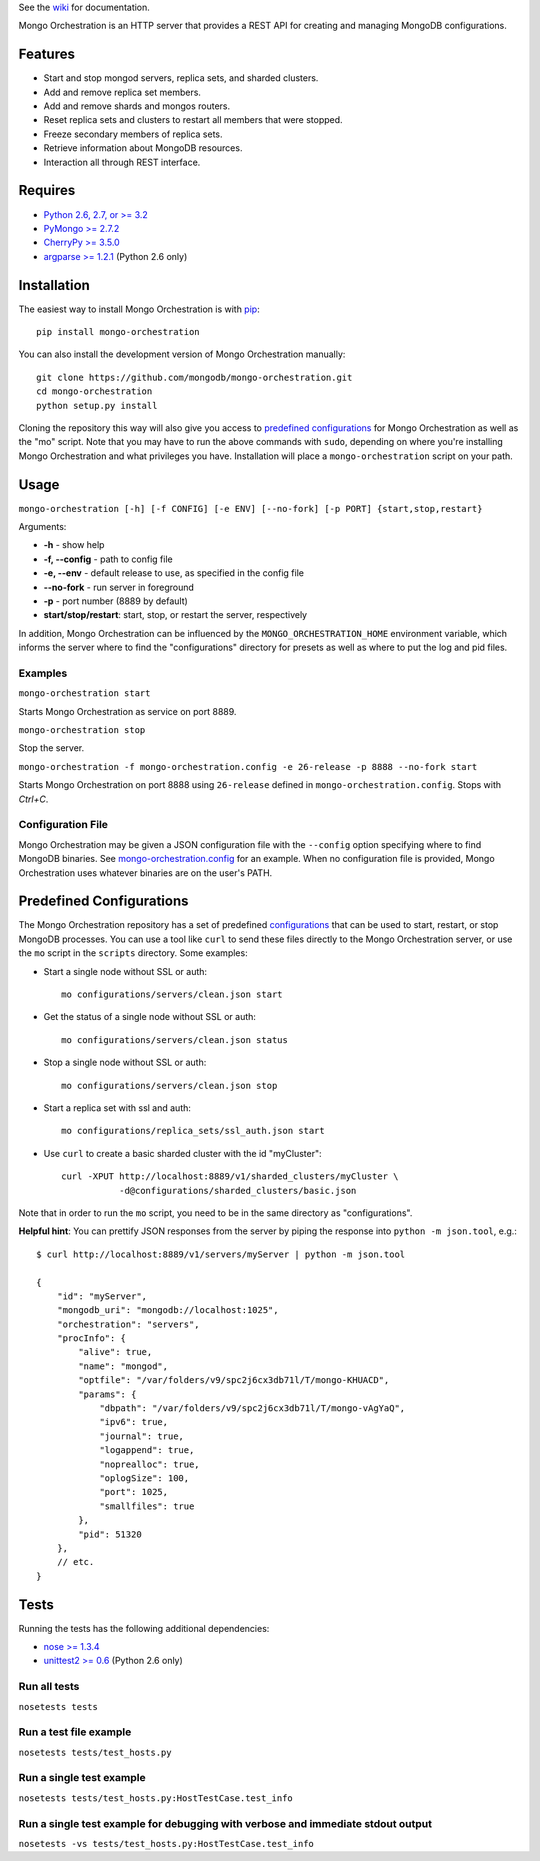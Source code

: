 See the `wiki <https://github.com/mongodb/mongo-orchestration/wiki>`__
for documentation.

Mongo Orchestration is an HTTP server that provides a REST API for
creating and managing MongoDB configurations.

Features
--------

-  Start and stop mongod servers, replica sets, and sharded clusters.
-  Add and remove replica set members.
-  Add and remove shards and mongos routers.
-  Reset replica sets and clusters to restart all members that were
   stopped.
-  Freeze secondary members of replica sets.
-  Retrieve information about MongoDB resources.
-  Interaction all through REST interface.

Requires
--------

-  `Python 2.6, 2.7, or >= 3.2 <http://www.python.org/download/>`__
-  `PyMongo >= 2.7.2 <https://pypi.python.org/pypi/pymongo>`__
-  `CherryPy >= 3.5.0 <http://www.cherrypy.org/>`__
-  `argparse >= 1.2.1 <https://pypi.python.org/pypi/argparse>`__ (Python 2.6 only)

Installation
------------

The easiest way to install Mongo Orchestration is with `pip <https://pypi.python.org/pypi/pip>`__:

::

    pip install mongo-orchestration

You can also install the development version of Mongo Orchestration
manually:

::

    git clone https://github.com/mongodb/mongo-orchestration.git
    cd mongo-orchestration
    python setup.py install

Cloning the repository this way will also give you access to `predefined configurations`_ for Mongo Orchestration as well as the "mo" script. Note that you may
have to run the above commands with ``sudo``, depending on where you're
installing Mongo Orchestration and what privileges you have.
Installation will place a ``mongo-orchestration`` script on your path.

Usage
-----

``mongo-orchestration [-h] [-f CONFIG] [-e ENV] [--no-fork] [-p PORT] {start,stop,restart}``

Arguments:

-  **-h** - show help
-  **-f, --config** - path to config file
-  **-e, --env** - default release to use, as specified in the config
   file
-  **--no-fork** - run server in foreground
-  **-p** - port number (8889 by default)
-  **start/stop/restart**: start, stop, or restart the server,
   respectively

In addition, Mongo Orchestration can be influenced by the
``MONGO_ORCHESTRATION_HOME`` environment variable, which informs the
server where to find the "configurations" directory for presets as well
as where to put the log and pid files.

Examples
~~~~~~~~

``mongo-orchestration start``

Starts Mongo Orchestration as service on port 8889.

``mongo-orchestration stop``

Stop the server.

``mongo-orchestration -f mongo-orchestration.config -e 26-release -p 8888 --no-fork start``

Starts Mongo Orchestration on port 8888 using ``26-release`` defined in
``mongo-orchestration.config``. Stops with *Ctrl+C*.

Configuration File
~~~~~~~~~~~~~~~~~~

Mongo Orchestration may be given a JSON configuration file with the
``--config`` option specifying where to find MongoDB binaries. See
`mongo-orchestration.config <https://github.com/mongodb/mongo-orchestration/blob/master/mongo-orchestration.config>`__
for an example. When no configuration file is provided, Mongo
Orchestration uses whatever binaries are on the user's PATH.

Predefined Configurations
-------------------------

The Mongo Orchestration repository has a set of predefined
`configurations <https://github.com/mongodb/mongo-orchestration/tree/master/mongo_orchestration/configurations>`__
that can be used to start, restart, or stop MongoDB processes. You can
use a tool like ``curl`` to send these files directly to the Mongo
Orchestration server, or use the ``mo`` script in the ``scripts``
directory. Some examples:

-  Start a single node without SSL or auth:

   ::

       mo configurations/servers/clean.json start

-  Get the status of a single node without SSL or auth:

   ::

       mo configurations/servers/clean.json status

-  Stop a single node without SSL or auth:

   ::

       mo configurations/servers/clean.json stop

-  Start a replica set with ssl and auth:

   ::

       mo configurations/replica_sets/ssl_auth.json start

-  Use ``curl`` to create a basic sharded cluster with the id
   "myCluster":

   ::

       curl -XPUT http://localhost:8889/v1/sharded_clusters/myCluster \
                  -d@configurations/sharded_clusters/basic.json

Note that in order to run the ``mo`` script, you need to be in the same
directory as "configurations".

**Helpful hint**: You can prettify JSON responses from the server by
piping the response into ``python -m json.tool``, e.g.:

::

    $ curl http://localhost:8889/v1/servers/myServer | python -m json.tool

    {
        "id": "myServer",
        "mongodb_uri": "mongodb://localhost:1025",
        "orchestration": "servers",
        "procInfo": {
            "alive": true,
            "name": "mongod",
            "optfile": "/var/folders/v9/spc2j6cx3db71l/T/mongo-KHUACD",
            "params": {
                "dbpath": "/var/folders/v9/spc2j6cx3db71l/T/mongo-vAgYaQ",
                "ipv6": true,
                "journal": true,
                "logappend": true,
                "noprealloc": true,
                "oplogSize": 100,
                "port": 1025,
                "smallfiles": true
            },
            "pid": 51320
        },
        // etc.
    }

Tests
-----

Running the tests has the following additional dependencies:

-  `nose >= 1.3.4 <https://pypi.python.org/pypi/nose>`__
-  `unittest2 >= 0.6 <https://pypi.python.org/pypi/unittest2>`__ (Python 2.6 only)

Run all tests
~~~~~~~~~~~~~

``nosetests tests``

Run a test file example
~~~~~~~~~~~~~~~~~~~~~~~

``nosetests tests/test_hosts.py``

Run a single test example
~~~~~~~~~~~~~~~~~~~~~~~~~

``nosetests tests/test_hosts.py:HostTestCase.test_info``

Run a single test example for debugging with verbose and immediate stdout output
~~~~~~~~~~~~~~~~~~~~~~~~~~~~~~~~~~~~~~~~~~~~~~~~~~~~~~~~~~~~~~~~~~~~~~~~~~~~~~~~

``nosetests -vs tests/test_hosts.py:HostTestCase.test_info``


